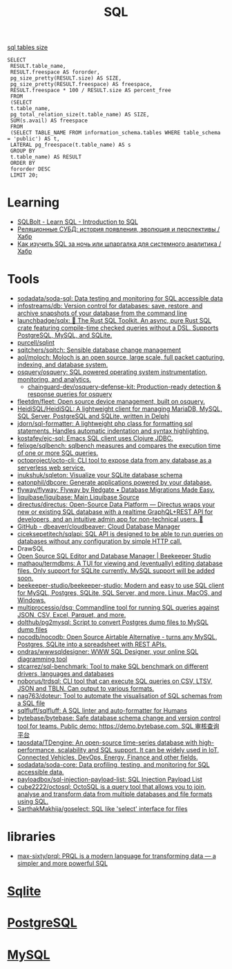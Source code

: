 :PROPERTIES:
:ID:       f6476502-fc22-43c1-9cd8-95d0fa1d75b5
:END:
#+title: SQL

[[https://shurshun.ru/zabbix-optimizatsiya-i-chistka-bazyi-dannyih/][sql tables size]]
#+BEGIN_EXAMPLE
  SELECT
   RESULT.table_name,
   RESULT.freespace AS fororder,
   pg_size_pretty(RESULT.size) AS SIZE,
   pg_size_pretty(RESULT.freespace) AS freespace,
   RESULT.freespace * 100 / RESULT.size AS percent_free
   FROM
   (SELECT
   t.table_name,
   pg_total_relation_size(t.table_name) AS SIZE,
   SUM(s.avail) AS freespace
   FROM
   (SELECT TABLE_NAME FROM information_schema.tables WHERE table_schema = 'public') AS t,
   LATERAL pg_freespace(t.table_name) AS s
   GROUP BY
   t.table_name) AS RESULT
   ORDER BY
   fororder DESC
   LIMIT 20;
#+END_EXAMPLE

* Learning
- [[https://sqlbolt.com/][SQLBolt - Learn SQL - Introduction to SQL]]
- [[https://habr.com/ru/company/quadcode/blog/582136/][Реляционные СУБД: история появления, эволюция и перспективы / Хабр]]
- [[https://habr.com/ru/post/664550/][Как изучить SQL за ночь или шпаргалка для системного аналитика / Хабр]]

* Tools

- [[https://github.com/sodadata/soda-sql][sodadata/soda-sql: Data testing and monitoring for SQL accessible data]]
- [[https://github.com/infostreams/db][infostreams/db: Version control for databases: save, restore, and archive snapshots of your database from the command line]]
- [[https://github.com/launchbadge/sqlx][launchbadge/sqlx: 🧰 The Rust SQL Toolkit. An async, pure Rust SQL crate featuring compile-time checked queries without a DSL. Supports PostgreSQL, MySQL, and SQLite.]]
- [[https://github.com/purcell/sqlint][purcell/sqlint]]
- [[https://github.com/sqitchers/sqitch][sqitchers/sqitch: Sensible database change management]]
- [[https://github.com/aol/moloch][aol/moloch: Moloch is an open source, large scale, full packet capturing, indexing, and database system.]]
- [[https://github.com/osquery/osquery][osquery/osquery: SQL powered operating system instrumentation, monitoring, and analytics.]]
  - [[https://github.com/chainguard-dev/osquery-defense-kit][chainguard-dev/osquery-defense-kit: Production-ready detection & response queries for osquery]]
- [[https://github.com/fleetdm/fleet][fleetdm/fleet: Open source device management, built on osquery.]]
- [[https://github.com/HeidiSQL/HeidiSQL][HeidiSQL/HeidiSQL: A lightweight client for managing MariaDB, MySQL, SQL Server, PostgreSQL and SQLite, written in Delphi]]
- [[https://github.com/jdorn/sql-formatter][jdorn/sql-formatter: A lightweight php class for formatting sql statements. Handles automatic indentation and syntax highlighting.]]
- [[https://github.com/kostafey/ejc-sql][kostafey/ejc-sql: Emacs SQL client uses Clojure JDBC.]]
- [[https://github.com/felixge/sqlbench][felixge/sqlbench: sqlbench measures and compares the execution time of one or more SQL queries.]]
- [[https://github.com/octoproject/octo-cli][octoproject/octo-cli: CLI tool to expose data from any database as a serverless web service.]]
- [[https://github.com/inukshuk/sqleton][inukshuk/sqleton: Visualize your SQLite database schema]]
- [[https://github.com/eatonphil/dbcore][eatonphil/dbcore: Generate applications powered by your database.]]
- [[https://github.com/flyway/flyway][flyway/flyway: Flyway by Redgate • Database Migrations Made Easy.]]
- [[https://github.com/liquibase/liquibase][liquibase/liquibase: Main Liquibase Source]]
- [[https://github.com/directus/directus][directus/directus: Open-Source Data Platform — Directus wraps your new or existing SQL database with a realtime GraphQL+REST API for developers, and an intuitive admin app for non-technical users. 🐰]]
- [[https://github.com/dbeaver/cloudbeaver/][GitHub - dbeaver/cloudbeaver: Cloud Database Manager]]
- [[https://github.com/ciceksepetitech/sqlapi][ciceksepetitech/sqlapi: SQL API is designed to be able to run queries on databases without any configuration by simple HTTP call.]]
- DrawSQL
- [[https://www.beekeeperstudio.io/][Open Source SQL Editor and Database Manager | Beekeeper Studio]]
- [[https://github.com/mathaou/termdbms][mathaou/termdbms: A TUI for viewing and (eventually) editing database files. Only support for SQLite currently. MySQL support will be added soon.]]
- [[https://github.com/beekeeper-studio/beekeeper-studio][beekeeper-studio/beekeeper-studio: Modern and easy to use SQL client for MySQL, Postgres, SQLite, SQL Server, and more. Linux, MacOS, and Windows.]]
- [[https://github.com/multiprocessio/dsq][multiprocessio/dsq: Commandline tool for running SQL queries against JSON, CSV, Excel, Parquet, and more.]]
- [[https://github.com/dolthub/pg2mysql][dolthub/pg2mysql: Script to convert Postgres dump files to MySQL dump files]]
- [[https://github.com/nocodb/nocodb][nocodb/nocodb: Open Source Airtable Alternative - turns any MySQL, Postgres, SQLite into a spreadsheet with REST APIs.]]
- [[https://github.com/ondras/wwwsqldesigner][ondras/wwwsqldesigner: WWW SQL Designer, your online SQL diagramming tool]]
- [[https://github.com/stcarrez/sql-benchmark][stcarrez/sql-benchmark: Tool to make SQL benchmark on different drivers, languages and databases]]
- [[https://github.com/noborus/trdsql][noborus/trdsql: CLI tool that can execute SQL queries on CSV, LTSV, JSON and TBLN. Can output to various formats.]]
- [[https://github.com/nag763/doteur][nag763/doteur: Tool to automate the visualisation of SQL schemas from a SQL file]]
- [[https://github.com/sqlfluff/sqlfluff][sqlfluff/sqlfluff: A SQL linter and auto-formatter for Humans]]
- [[https://github.com/bytebase/bytebase][bytebase/bytebase: Safe database schema change and version control tool for teams. Public demo: https://demo.bytebase.com. SQL 审核查询平台]]
- [[https://github.com/taosdata/TDengine][taosdata/TDengine: An open-source time-series database with high-performance, scalability and SQL support. It can be widely used in IoT, Connected Vehicles, DevOps, Energy, Finance and other fields.]]
- [[https://github.com/sodadata/soda-core][sodadata/soda-core: Data profiling, testing, and monitoring for SQL accessible data.]]
- [[https://github.com/payloadbox/sql-injection-payload-list][payloadbox/sql-injection-payload-list: SQL Injection Payload List]]
- [[https://github.com/cube2222/octosql][cube2222/octosql: OctoSQL is a query tool that allows you to join, analyse and transform data from multiple databases and file formats using SQL.]]
- [[https://github.com/SarthakMakhija/goselect][SarthakMakhija/goselect: SQL like 'select' interface for files]]

* libraries
- [[https://github.com/max-sixty/prql][max-sixty/prql: PRQL is a modern language for transforming data — a simpler and more powerful SQL]]

* [[id:b5825fa8-d31f-44e2-a288-13b22fc437a4][Sqlite]]
* [[id:d5f3cdb2-b4c2-46fa-9763-50d0783d2013][PostgreSQL]]
* [[id:06dc3644-a1cb-4a01-a093-62487d64dc59][MySQL]]
